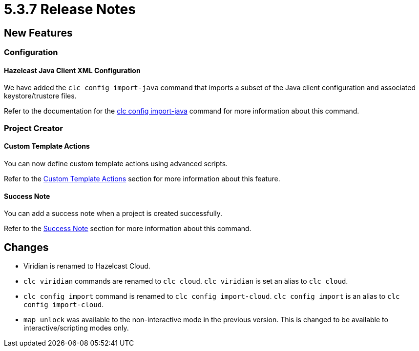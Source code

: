 = 5.3.7 Release Notes

== New Features

=== Configuration

==== Hazelcast Java Client XML Configuration

We have added the `clc config import-java` command that imports a subset of the Java client configuration and associated keystore/trustore files.

Refer to the documentation for the <<clc-config.adoc#clc-config-import-java, clc config import-java>> command for more information about this command.

=== Project Creator

==== Custom Template Actions

You can now define custom template actions using advanced scripts.

Refer to the <<clc-project.adoc#custom-template-actions, Custom Template Actions>> section for more information about this feature.

==== Success Note

You can add a success note when a project is created successfully.

Refer to the <<clc-project.adoc#success-note, Success Note>> section for more information about this command.

== Changes

* Viridian is renamed to Hazelcast Cloud.
* `clc viridian` commands are renamed to `clc cloud`. `clc viridian` is set an alias to `clc cloud`.
* `clc config import` command is renamed to `clc config import-cloud`. `clc config import` is an alias to `clc config import-cloud`.
* `map unlock` was available to the non-interactive mode in the previous version. This is changed to be available to interactive/scripting modes only.

